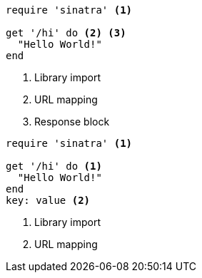 //vale-fixture
[source,ruby]
----
require 'sinatra' <1>

get '/hi' do <2> <3>
  "Hello World!"
end
----
<1> Library import
<2> URL mapping
<3> Response block

//vale-fixture
[source,ruby]
----
require 'sinatra' <1>

get '/hi' do <1>
  "Hello World!"
end
key: value <2> 
----
<1> Library import
<2> URL mapping
